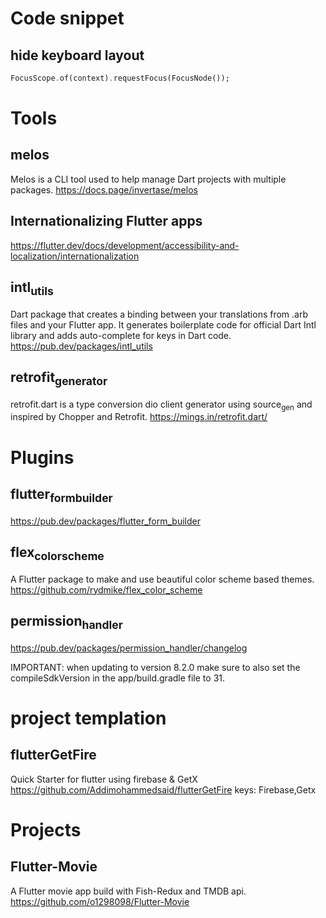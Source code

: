 * Code snippet
** hide keyboard layout  
  #+BEGIN_SRC dart
    FocusScope.of(context).requestFocus(FocusNode());
  #+END_SRC

* Tools
** melos
   Melos is a CLI tool used to help manage Dart projects with multiple packages.
   https://docs.page/invertase/melos
   

** Internationalizing Flutter apps
   https://flutter.dev/docs/development/accessibility-and-localization/internationalization
   
** intl_utils
   Dart package that creates a binding between your translations from .arb files and your Flutter app.
   It generates boilerplate code for official Dart Intl library and adds auto-complete for keys in Dart code.
   https://pub.dev/packages/intl_utils
   
** retrofit_generator   
   retrofit.dart is a type conversion dio client generator using source_gen and inspired by Chopper and Retrofit.
   https://mings.in/retrofit.dart/

* Plugins   
** flutter_form_builder
   https://pub.dev/packages/flutter_form_builder
 
** flex_color_scheme  
   A Flutter package to make and use beautiful color scheme based themes.
   https://github.com/rydmike/flex_color_scheme

** permission_handler
   https://pub.dev/packages/permission_handler/changelog

   IMPORTANT: when updating to version 8.2.0
              make sure to also set the compileSdkVersion
              in the app/build.gradle file to 31.
  
* project templation 
** flutterGetFire
   Quick Starter for flutter using firebase & GetX 
   https://github.com/Addimohammedsaid/flutterGetFire
   keys: Firebase,Getx
  
* Projects   
** Flutter-Movie
   A Flutter movie app build with Fish-Redux and TMDB api.  
   https://github.com/o1298098/Flutter-Movie
  




   
